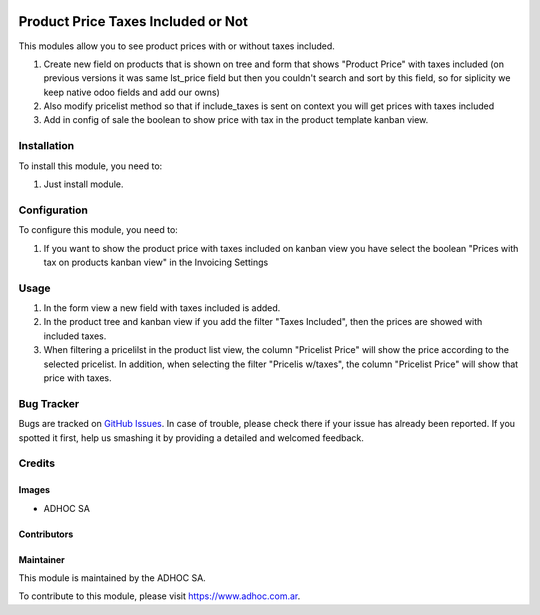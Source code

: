 .. |company| replace:: ADHOC SA

.. |company_logo| image:: https://raw.githubusercontent.com/ingadhoc/maintainer-tools/master/resources/adhoc-logo.png
   :alt: ADHOC SA
   :target: https://www.adhoc.com.ar

.. |icon| image:: https://raw.githubusercontent.com/ingadhoc/maintainer-tools/master/resources/adhoc-icon.png

.. image:: https://img.shields.io/badge/license-AGPL--3-blue.png
   :target: https://www.gnu.org/licenses/agpl
   :alt: License: AGPL-3

===================================
Product Price Taxes Included or Not
===================================

This modules allow you to see product prices with or without taxes included.

#. Create new field on products that is shown on tree and form that shows "Product Price" with taxes included (on previous versions it was same lst_price field but then you couldn't search and sort by this field, so for siplicity we keep native odoo fields and add our owns)
#. Also modify pricelist method so that if include_taxes is sent on context you will get prices with taxes included
#. Add in config of sale the boolean to show price with tax in the product template kanban view.

Installation
============

To install this module, you need to:

#. Just install module.

Configuration
=============

To configure this module, you need to:

1. If you want to show the product price with taxes included on kanban view you have select the boolean
   "Prices with tax on products kanban view" in the Invoicing Settings

Usage
=====

#. In the form view a new field with taxes included is added.
#. In the product tree and kanban view if you add the filter "Taxes Included",
   then the prices are showed with included taxes.
#. When filtering a pricelilst in the product list view, the column "Pricelist Price" will show the price according to the selected pricelist. In addition, when selecting the filter "Pricelis w/taxes", the column "Pricelist Price" will show that price with taxes.

.. image:: https://odoo-community.org/website/image/ir.attachment/5784_f2813bd/datas
   :alt: Try me on Runbot
   :target: http://runbot.adhoc.com.ar/

Bug Tracker
===========

Bugs are tracked on `GitHub Issues
<https://github.com/ingadhoc/product/issues>`_. In case of trouble, please
check there if your issue has already been reported. If you spotted it first,
help us smashing it by providing a detailed and welcomed feedback.

Credits
=======

Images
------

* |company| |icon|

Contributors
------------

Maintainer
----------

|company_logo|

This module is maintained by the |company|.

To contribute to this module, please visit https://www.adhoc.com.ar.
